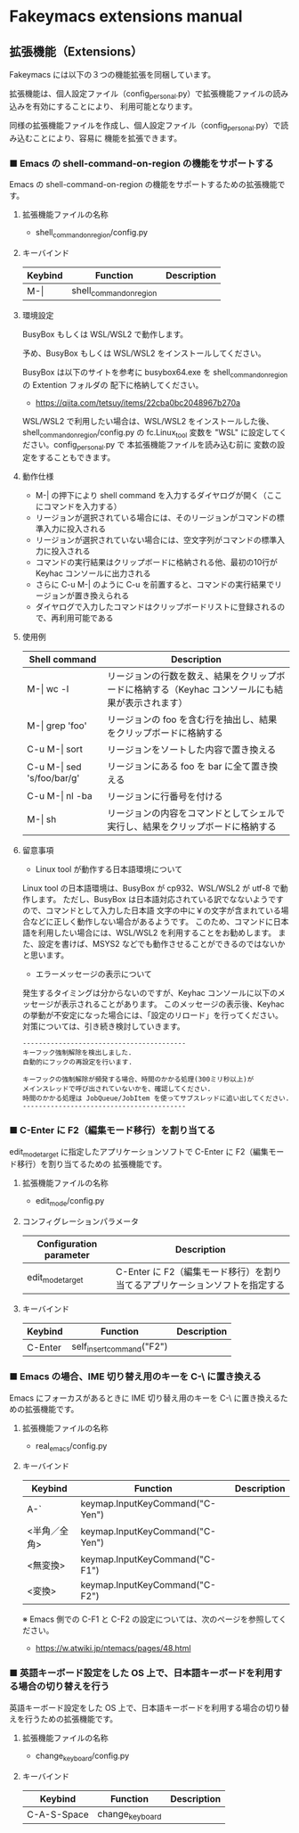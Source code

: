 #+STARTUP: showall indent

* Fakeymacs extensions manual

** 拡張機能（Extensions）

Fakeymacs には以下の３つの機能拡張を同梱しています。

拡張機能は、個人設定ファイル（config_personal.py）で拡張機能ファイルの読み込みを有効にすることにより、
利用可能となります。

同様の拡張機能ファイルを作成し、個人設定ファイル（config_personal.py）で読み込むことにより、容易に
機能を拡張できます。

*** ■ Emacs の shell-command-on-region の機能をサポートする

Emacs の shell-command-on-region の機能をサポートするための拡張機能です。

**** 拡張機能ファイルの名称

- shell_command_on_region/config.py

**** キーバインド

|---------+-------------------------+-------------|
| Keybind | Function                | Description |
|---------+-------------------------+-------------|
| M-\vert | shell_command_on_region |             |
|---------+-------------------------+-------------|

**** 環境設定

BusyBox もしくは WSL/WSL2 で動作します。

予め、BusyBox もしくは WSL/WSL2 をインストールしてください。

BusyBox は以下のサイトを参考に busybox64.exe を shell_command_on_region の Extention フォルダの
配下に格納してください。

- https://qiita.com/tetsuy/items/22cba0bc2048967b270a

WSL/WSL2 で利用したい場合は、WSL/WSL2 をインストールした後、shell_command_on_region/config.py の
fc.Linux_tool 変数を "WSL" に設定してください。config_personal.py で 本拡張機能ファイルを読み込む前に
変数の設定をすることもできます。

**** 動作仕様

- M-| の押下により shell command を入力するダイヤログが開く（ここにコマンドを入力する）
- リージョンが選択されている場合には、そのリージョンがコマンドの標準入力に投入される
- リージョンが選択されていない場合には、空文字列がコマンドの標準入力に投入される
- コマンドの実行結果はクリップボードに格納される他、最初の10行が Keyhac コンソールに出力される
- さらに C-u M-| のように C-u を前置すると、コマンドの実行結果でリージョンが置き換えられる
- ダイヤログで入力したコマンドはクリップボードリストに登録されるので、再利用可能である

**** 使用例

|-------------------------------+---------------------------------------------------------------------------------------------------|
| Shell command                 | Description                                                                                       |
|-------------------------------+---------------------------------------------------------------------------------------------------|
| M-\vert wc -l                 | リージョンの行数を数え、結果をクリップボードに格納する（Keyhac コンソールにも結果が表示されます） |
| M-\vert grep 'foo'            | リージョンの foo を含む行を抽出し、結果をクリップボードに格納する                                 |
| C-u M-\vert sort              | リージョンをソートした内容で置き換える                                                            |
| C-u M-\vert sed 's/foo/bar/g' | リージョンにある foo を bar に全て置き換える                                                      |
| C-u M-\vert nl -ba            | リージョンに行番号を付ける                                                                        |
| M-\vert sh                    | リージョンの内容をコマンドとしてシェルで実行し、結果をクリップボードに格納する                    |
|-------------------------------+---------------------------------------------------------------------------------------------------|

**** 留意事項

- Linux tool が動作する日本語環境について

Linux tool の日本語環境は、BusyBox が cp932、WSL/WSL2 が utf-8 で動作します。
ただし、BusyBox は日本語対応されている訳でなないようですので、コマンドとして入力した日本語
文字の中に￥の文字が含まれている場合などに正しく動作しない場合があるようです。
このため、コマンドに日本語を利用したい場合には、WSL/WSL2 を利用することをお勧めします。
また、設定を書けば、MSYS2 などでも動作させることができるのではないかと思います。

- エラーメッセージの表示について

発生するタイミングは分からないのですが、Keyhac コンソールに以下のメッセージが表示されることがあります。
このメッセージの表示後、Keyhac の挙動が不安定になった場合には、「設定のリロード」を行ってください。
対策については、引き続き検討していきます。

#+BEGIN_EXAMPLE
-----------------------------------------
キーフック強制解除を検出しました.
自動的にフックの再設定を行います.

キーフックの強制解除が頻発する場合、時間のかかる処理(300ミリ秒以上)が
メインスレッドで呼び出されていないかを、確認してください.
時間のかかる処理は JobQueue/JobItem を使ってサブスレッドに追い出してください.
-----------------------------------------
#+END_EXAMPLE

*** ■ C-Enter に F2（編集モード移行）を割り当てる

edit_mode_target に指定したアプリケーションソフトで C-Enter に F2（編集モード移行）を割り当てるための
拡張機能です。

**** 拡張機能ファイルの名称

- edit_mode/config.py

**** コンフィグレーションパラメータ

|-------------------------+-----------------------------------------------------------------------------|
| Configuration parameter | Description                                                                 |
|-------------------------+-----------------------------------------------------------------------------|
| edit_mode_target        | C-Enter に F2（編集モード移行）を割り当てるアプリケーションソフトを指定する |
|-------------------------+-----------------------------------------------------------------------------|

**** キーバインド

|---------+---------------------------+-------------|
| Keybind | Function                  | Description |
|---------+---------------------------+-------------|
| C-Enter | self_insert_command("F2") |             |
|---------+---------------------------+-------------|

*** ■ Emacs の場合、IME 切り替え用のキーを C-\ に置き換える

Emacs にフォーカスがあるときに IME 切り替え用のキーを C-\ に置き換えるための拡張機能です。

**** 拡張機能ファイルの名称

- real_emacs/config.py

**** キーバインド

|--------------+---------------------------------+-------------|
| Keybind      | Function                        | Description |
|--------------+---------------------------------+-------------|
| A-`          | keymap.InputKeyCommand("C-Yen") |             |
| <半角／全角> | keymap.InputKeyCommand("C-Yen") |             |
| <無変換>     | keymap.InputKeyCommand("C-F1")  |             |
| <変換>       | keymap.InputKeyCommand("C-F2")  |             |
|--------------+---------------------------------+-------------|

※ Emacs 側での C-F1 と C-F2 の設定については、次のページを参照してください。
- https://w.atwiki.jp/ntemacs/pages/48.html

*** ■ 英語キーボード設定をした OS 上で、日本語キーボードを利用する場合の切り替えを行う

英語キーボード設定をした OS 上で、日本語キーボードを利用する場合の切り替えを行うための拡張機能です。

**** 拡張機能ファイルの名称

- change_keyboard/config.py

**** キーバインド

|-------------+-----------------+-------------|
| Keybind     | Function        | Description |
|-------------+-----------------+-------------|
| C-A-S-Space | change_keyboard |             |
|-------------+-----------------+-------------|
